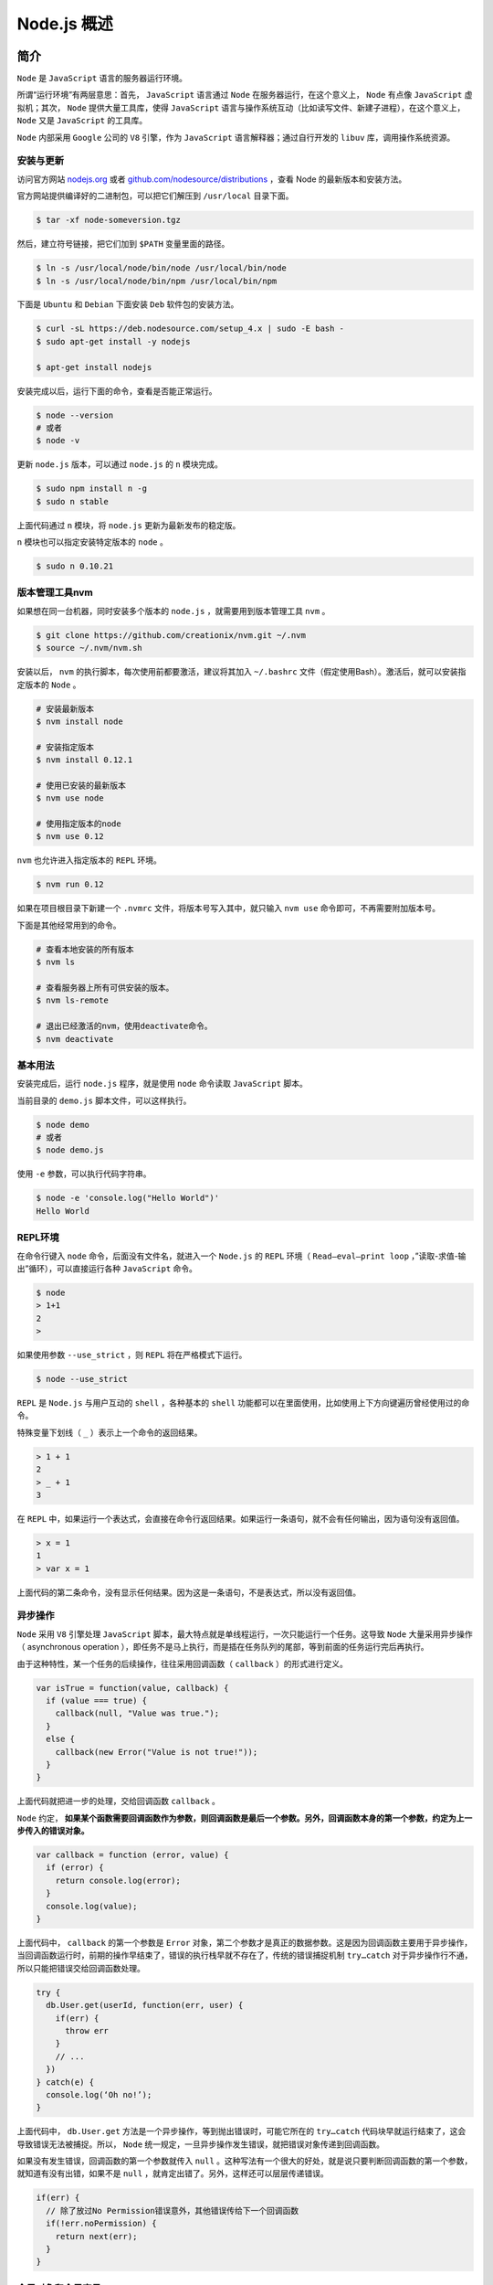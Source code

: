 **********
Node.js 概述
**********

简介
====
``Node`` 是 ``JavaScript`` 语言的服务器运行环境。

所谓“运行环境”有两层意思：首先， ``JavaScript`` 语言通过 ``Node`` 在服务器运行，在这个意义上， ``Node`` 有点像 ``JavaScript`` 虚拟机；其次， ``Node`` 提供大量工具库，使得 ``JavaScript`` 语言与操作系统互动（比如读写文件、新建子进程），在这个意义上， ``Node`` 又是 ``JavaScript`` 的工具库。

``Node`` 内部采用 ``Google`` 公司的 ``V8`` 引擎，作为 ``JavaScript`` 语言解释器；通过自行开发的 ``libuv`` 库，调用操作系统资源。

安装与更新
----------
访问官方网站 `nodejs.org <http://nodejs.org/>`_ 或者 `github.com/nodesource/distributions <https://github.com/nodesource/distributions>`_ ，查看 Node 的最新版本和安装方法。

官方网站提供编译好的二进制包，可以把它们解压到 ``/usr/local`` 目录下面。

.. code-block:: shell

    $ tar -xf node-someversion.tgz

然后，建立符号链接，把它们加到 ``$PATH`` 变量里面的路径。

.. code-block:: shell

	$ ln -s /usr/local/node/bin/node /usr/local/bin/node
	$ ln -s /usr/local/node/bin/npm /usr/local/bin/npm

下面是 ``Ubuntu`` 和 ``Debian`` 下面安装 ``Deb`` 软件包的安装方法。

.. code-block:: shell

	$ curl -sL https://deb.nodesource.com/setup_4.x | sudo -E bash -
	$ sudo apt-get install -y nodejs

	$ apt-get install nodejs

安装完成以后，运行下面的命令，查看是否能正常运行。

.. code-block:: shell

	$ node --version
	# 或者
	$ node -v

更新 ``node.js`` 版本，可以通过 ``node.js`` 的 ``n`` 模块完成。

.. code-block:: shell

	$ sudo npm install n -g
	$ sudo n stable

上面代码通过 ``n`` 模块，将 ``node.js`` 更新为最新发布的稳定版。

``n`` 模块也可以指定安装特定版本的 ``node`` 。

.. code-block:: shell

    $ sudo n 0.10.21

版本管理工具nvm
---------------
如果想在同一台机器，同时安装多个版本的 ``node.js`` ，就需要用到版本管理工具 ``nvm`` 。

.. code-block:: shell

	$ git clone https://github.com/creationix/nvm.git ~/.nvm
	$ source ~/.nvm/nvm.sh

安装以后， ``nvm`` 的执行脚本，每次使用前都要激活，建议将其加入 ``~/.bashrc`` 文件（假定使用Bash）。激活后，就可以安装指定版本的 ``Node`` 。

.. code-block:: shell

	# 安装最新版本
	$ nvm install node

	# 安装指定版本
	$ nvm install 0.12.1

	# 使用已安装的最新版本
	$ nvm use node

	# 使用指定版本的node
	$ nvm use 0.12

``nvm`` 也允许进入指定版本的 ``REPL`` 环境。

.. code-block:: shell

    $ nvm run 0.12

如果在项目根目录下新建一个 ``.nvmrc`` 文件，将版本号写入其中，就只输入 ``nvm use`` 命令即可，不再需要附加版本号。

下面是其他经常用到的命令。

.. code-block:: shell

	# 查看本地安装的所有版本
	$ nvm ls

	# 查看服务器上所有可供安装的版本。
	$ nvm ls-remote

	# 退出已经激活的nvm，使用deactivate命令。
	$ nvm deactivate

基本用法
--------
安装完成后，运行 ``node.js`` 程序，就是使用 ``node`` 命令读取 ``JavaScript`` 脚本。

当前目录的 ``demo.js`` 脚本文件，可以这样执行。

.. code-block:: shell

	$ node demo
	# 或者
	$ node demo.js

使用 ``-e`` 参数，可以执行代码字符串。

.. code-block:: shell

	$ node -e 'console.log("Hello World")'
	Hello World

REPL环境
--------
在命令行键入 ``node`` 命令，后面没有文件名，就进入一个 ``Node.js`` 的 ``REPL`` 环境（ ``Read–eval–print loop`` ，”读取-求值-输出”循环），可以直接运行各种 ``JavaScript`` 命令。


.. code-block:: shell

	$ node
	> 1+1
	2
	>

如果使用参数 ``--use_strict`` ，则 ``REPL`` 将在严格模式下运行。

.. code-block:: shell

    $ node --use_strict

``REPL`` 是 ``Node.js`` 与用户互动的 ``shell`` ，各种基本的 ``shell`` 功能都可以在里面使用，比如使用上下方向键遍历曾经使用过的命令。

特殊变量下划线（ ``_`` ）表示上一个命令的返回结果。

.. code-block:: shell

	> 1 + 1
	2
	> _ + 1
	3

在 ``REPL`` 中，如果运行一个表达式，会直接在命令行返回结果。如果运行一条语句，就不会有任何输出，因为语句没有返回值。

.. code-block:: shell

	> x = 1
	1
	> var x = 1

上面代码的第二条命令，没有显示任何结果。因为这是一条语句，不是表达式，所以没有返回值。

异步操作
--------
``Node`` 采用 ``V8`` 引擎处理 ``JavaScript`` 脚本，最大特点就是单线程运行，一次只能运行一个任务。这导致 ``Node`` 大量采用异步操作（ asynchronous operation ），即任务不是马上执行，而是插在任务队列的尾部，等到前面的任务运行完后再执行。

由于这种特性，某一个任务的后续操作，往往采用回调函数（ ``callback`` ）的形式进行定义。

.. code-block:: js

	var isTrue = function(value, callback) {
	  if (value === true) {
	    callback(null, "Value was true.");
	  }
	  else {
	    callback(new Error("Value is not true!"));
	  }
	}

上面代码就把进一步的处理，交给回调函数 ``callback`` 。

``Node`` 约定， **如果某个函数需要回调函数作为参数，则回调函数是最后一个参数。另外，回调函数本身的第一个参数，约定为上一步传入的错误对象。**

.. code-block:: js

	var callback = function (error, value) {
	  if (error) {
	    return console.log(error);
	  }
	  console.log(value);
	}

上面代码中， ``callback`` 的第一个参数是 ``Error`` 对象，第二个参数才是真正的数据参数。这是因为回调函数主要用于异步操作，当回调函数运行时，前期的操作早结束了，错误的执行栈早就不存在了，传统的错误捕捉机制 ``try…catch`` 对于异步操作行不通，所以只能把错误交给回调函数处理。

.. code-block:: js

	try {
	  db.User.get(userId, function(err, user) {
	    if(err) {
	      throw err
	    }
	    // ...
	  })
	} catch(e) {
	  console.log(‘Oh no!’);
	}

上面代码中， ``db.User.get`` 方法是一个异步操作，等到抛出错误时，可能它所在的 ``try…catch`` 代码块早就运行结束了，这会导致错误无法被捕捉。所以， ``Node`` 统一规定，一旦异步操作发生错误，就把错误对象传递到回调函数。

如果没有发生错误，回调函数的第一个参数就传入 ``null`` 。这种写法有一个很大的好处，就是说只要判断回调函数的第一个参数，就知道有没有出错，如果不是 ``null`` ，就肯定出错了。另外，这样还可以层层传递错误。

.. code-block:: js

	if(err) {
	  // 除了放过No Permission错误意外，其他错误传给下一个回调函数
	  if(!err.noPermission) {
	    return next(err);
	  }
	}

全局对象和全局变量
-----------------
``Node`` 提供以下几个全局对象，它们是所有模块都可以调用的。

- ``global`` ：表示 ``Node`` 所在的全局环境，类似于浏览器的 ``window`` 对象。需要注意的是，如果在浏览器中声明一个全局变量，实际上是声明了一个全局对象的属性，比如 ``var x = 1`` 等同于设置 ``window.x = 1`` ，但是 ``Node`` 不是这样，至少在模块中不是这样（ ``REPL`` 环境的行为与浏览器一致）。在模块文件中，声明 ``var x = 1`` ，该变量不是 ``global`` 对象的属性， ``global.x`` 等于 ``undefined`` 。这是因为模块的全局变量都是该模块私有的，其他模块无法取到。
- ``process`` ：该对象表示 ``Node`` 所处的当前进程，允许开发者与该进程互动。
- ``console`` ：指向 ``Node`` 内置的 ``console`` 模块，提供命令行环境中的标准输入、标准输出功能。

``Node`` 还提供一些全局函数。

- ``setTimeout()`` ：用于在指定毫秒之后，运行回调函数。实际的调用间隔，还取决于系统因素。间隔的毫秒数在 ``1`` 毫秒到 ``2,147,483,647`` 毫秒（约24.8天）之间。如果超过这个范围，会被自动改为 1 毫秒。该方法返回一个整数，代表这个新建定时器的编号。
- ``clearTimeout()`` ：用于终止一个 ``setTimeout`` 方法新建的定时器。
- ``setInterval()`` ：用于每隔一定毫秒调用回调函数。由于系统因素，可能无法保证每次调用之间正好间隔指定的毫秒数，但只会多于这个间隔，而不会少于它。指定的毫秒数必须是 ``1`` 到 ``2,147,483,647`` （大约24.8天）之间的整数，如果超过这个范围，会被自动改为 ``1`` 毫秒。该方法返回一个整数，代表这个新建定时器的编号。
- ``clearInterval()`` ：终止一个用 ``setInterval`` 方法新建的定时器。
- ``require()`` ：用于加载模块。
- ``Buffer()`` ：用于操作二进制数据。

``Node`` 提供两个全局变量，都以两个下划线开头。

- ``__filename`` ：指向当前运行的脚本文件名。
- ``__dirname`` ：指向当前运行的脚本所在的目录。

除此之外，还有一些对象实际上是模块内部的局部变量，指向的对象根据模块不同而不同，但是所有模块都适用，可以看作是伪全局变量，主要为 ``module`` ,  ``module.exports`` ,  ``exports`` 等。

模块化结构
==========

概述
----
``Node.js`` 采用模块化结构，按照 `CommonJS <http://wiki.commonjs.org/wiki/CommonJS>`_ 规范定义和使用模块。模块与文件是一一对应关系，即加载一个模块，实际上就是加载对应的一个模块文件。

``require`` 命令用于指定加载模块，加载时可以省略脚本文件的后缀名。

.. code-block:: js

	var circle = require('./circle.js');
	// 或者
	var circle = require('./circle');

``require`` 方法的参数是模块文件的名字。它分成两种情况，第一种情况是参数中含有文件路径（比如上例），这时路径是相对于当前脚本所在的目录，第二种情况是参数中不含有文件路径，这时 ``Node`` 到模块的安装目录，去寻找已安装的模块（比如下例）。

.. code-block:: js

    var bar = require('bar');

有时候，一个模块本身就是一个目录，目录中包含多个文件。这时候， ``Node`` 在 ``package.json`` 文件中，寻找 ``main`` 属性所指明的模块入口文件。

.. code-block:: json

	{
	  "name" : "bar",
	  "main" : "./lib/bar.js"
	}

上面代码中，模块的启动文件为 lib 子目录下的 ``bar.js`` 。当使用 ``require('bar')`` 命令加载该模块时，实际上加载的是 ``./node_modules/bar/lib/bar.js`` 文件。下面写法会起到同样效果。

.. code-block:: js

    var bar = require('bar/lib/bar.js')

如果模块目录中没有 ``package.json`` 文件， ``node.js`` 会尝试在模块目录中寻找 ``index.js`` 或 ``index.node`` 文件进行加载。

模块一旦被加载以后，就会被系统缓存。如果第二次还加载该模块，则会返回缓存中的版本，这意味着模块实际上只会执行一次。如果希望模块执行多次，则可以让模块返回一个函数，然后多次调用该函数。

核心模块
--------
如果只是在服务器运行 ``JavaScript`` 代码，用处并不大，因为服务器脚本语言已经有很多种了。 ``Node.js`` 的用处在于，它本身还提供了一系列功能模块，与操作系统互动。这些核心的功能模块，不用安装就可以使用，下面是它们的清单。

- ``http`` ：提供 ``HTTP`` 服务器功能。
- ``url`` ：解析 ``URL`` 。
- ``fs`` ：与文件系统交互。
- ``querystring`` ：解析 ``URL`` 的查询字符串。
- ``child_process`` ：新建子进程。
- ``util`` ：提供一系列实用小工具。
- ``path`` ：处理文件路径。
- ``crypto`` ：提供加密和解密功能，基本上是对 ``OpenSSL`` 的包装。

上面这些核心模块，源码都在 ``Node`` 的 ``lib`` 子目录中。为了提高运行速度，它们安装时都会被编译成二进制文件。

核心模块总是最优先加载的。如果你自己写了一个 ``HTTP`` 模块， ``require('http')`` 加载的还是核心模块。

自定义模块
----------
``Node`` 模块采用 ``CommonJS`` 规范。只要符合这个规范，就可以自定义模块。

下面是一个最简单的模块，假定新建一个 ``foo.js`` 文件，写入以下内容。

.. code-block:: js

	// foo.js

	module.exports = function(x) {
	    console.log(x);
	};

上面代码就是一个模块，它通过 ``module.exports`` 变量，对外输出一个方法。

这个模块的使用方法如下。

.. code-block:: js

	// index.js

	var m = require('./foo');

	m("这是自定义模块");

上面代码通过 ``require`` 命令加载模块文件 ``foo.js`` （后缀名省略），将模块的对外接口输出到变量 ``m`` ，然后调用 ``m`` 。这时，在命令行下运行 ``index.js`` ，屏幕上就会输出“这是自定义模块”。

.. code-block:: shell

	$ node index
	这是自定义模块

``module`` 变量是整个模块文件的顶层变量，它的 ``exports`` 属性就是模块向外输出的接口。如果直接输出一个函数（就像上面的 ``foo.js`` ），那么调用模块就是调用一个函数。但是，模块也可以输出一个对象。下面对 ``foo.js`` 进行改写。

.. code-block:: js

	// foo.js

	var out = new Object();

	function p(string) {
	  console.log(string);
	}

	out.print = p;

	module.exports = out;

上面的代码表示模块输出 ``out`` 对象，该对象有一个 ``print`` 属性，指向一个函数。下面是这个模块的使用方法。

.. code-block:: js

	// index.js

	var m = require('./foo');

	m.print("这是自定义模块");

上面代码表示，由于具体的方法定义在模块的 ``print`` 属性上，所以必须显式调用 ``print`` 属性。

异常处理
========
``Node`` 是单线程运行环境，一旦抛出的异常没有被捕获，就会引起整个进程的崩溃。所以， ``Node`` 的异常处理对于保证系统的稳定运行非常重要。

一般来说， ``Node`` 有三种方法，传播一个错误。

- 使用 ``throw`` 语句抛出一个错误对象，即抛出异常。
- 将错误对象传递给回调函数，由回调函数负责发出错误。
- 通过 ``EventEmitter`` 接口，发出一个 ``error`` 事件。

try…catch结构
-------------
最常用的捕获异常的方式，就是使用 ``try…catch`` 结构。但是，这个结构无法捕获异步运行的代码抛出的异常。

.. code-block:: js

	try {
	  process.nextTick(function () {
	    throw new Error("error");
	  });
	} catch (err) {
	  //can not catch it
	  console.log(err);
	}

	try {
	  setTimeout(function(){
	    throw new Error("error");
	  },1)
	} catch (err) {
	  //can not catch it
	  console.log(err);
	}

上面代码分别用 ``process.nextTick`` 和 ``setTimeout`` 方法，在下一轮事件循环抛出两个异常，代表异步操作抛出的错误。它们都无法被 ``catch`` 代码块捕获，因为 ``catch`` 代码块所在的那部分已经运行结束了。

一种解决方法是将错误捕获代码，也放到异步执行。

.. code-block:: js

	function async(cb, err) {
	  setTimeout(function() {
	    try {
	      if (true)
	        throw new Error("woops!");
	      else
	        cb("done");
	    } catch(e) {
	      err(e);
	    }
	  }, 2000)
	}

	async(function(res) {
	  console.log("received:", res);
	}, function(err) {
	  console.log("Error: async threw an exception:", err);
	});
	// Error: async threw an exception: Error: woops!

上面代码中， ``async`` 函数异步抛出的错误，可以同样部署在异步的 ``catch`` 代码块捕获。

这两种处理方法都不太理想。一般来说， ``Node`` 只在很少场合才用 ``try/catch`` 语句，比如使用 ``JSON.parse`` 解析 ``JSON`` 文本。

回调函数
--------
``Node`` 采用的方法，是将错误对象作为第一个参数，传入回调函数。这样就避免了捕获代码与发生错误的代码不在同一个时间段的问题。

.. code-block:: js

	fs.readFile('/foo.txt', function(err, data) {
	  if (err !== null) throw err;
	  console.log(data);
	});

上面代码表示，读取文件 ``foo.txt`` 是一个异步操作，它的回调函数有两个参数，第一个是错误对象，第二个是读取到的文件数据。如果第一个参数不是 ``null`` ，就意味着发生错误，后面代码也就不再执行了。

下面是一个完整的例子。

.. code-block:: js

	function async2(continuation) {
	  setTimeout(function() {
	    try {
	      var res = 42;
	      if (true)
	        throw new Error("woops!");
	      else
	        continuation(null, res); // pass 'null' for error
	    } catch(e) {
	      continuation(e, null);
	    }
	  }, 2000);
	}

	async2(function(err, res) {
	  if (err)
	    console.log("Error: (cps) failed:", err);
	  else
	    console.log("(cps) received:", res);
	});
	// Error: (cps) failed: woops!

上面代码中， ``async2`` 函数的回调函数的第一个参数就是一个错误对象，这是为了处理异步操作抛出的错误。

EventEmitter接口的error事件
--------------------------
发生错误的时候，也可以用 ``EventEmitter`` 接口抛出 ``error`` 事件。

.. code-block:: js

	var EventEmitter = require('events').EventEmitter;
	var emitter = new EventEmitter();

	emitter.emit('error', new Error('something bad happened'));

使用上面的代码必须小心，因为如果没有对 ``error`` 事件部署监听函数，会导致整个应用程序崩溃。所以，一般总是必须同时部署下面的代码。

.. code-block:: js

	emitter.on('error', function(err) {
	  console.error('出错：' + err.message);
	});

uncaughtException事件
---------------------
当一个异常未被捕获，就会触发 ``uncaughtException`` 事件，可以对这个事件注册回调函数，从而捕获异常。

.. code-block:: js

	var logger = require('tracer').console();
	process.on('uncaughtException', function(err) {
	  console.error('Error caught in uncaughtException event:', err);
	});

	try {
	  setTimeout(function(){
	    throw new Error("error");
	  },1);
	} catch (err) {
	  //can not catch it
	  console.log(err);
	}

只要给 ``uncaughtException`` 配置了回调， ``Node`` 进程不会异常退出，但异常发生的上下文已经丢失，无法给出异常发生的详细信息。而且，异常可能导致 ``Node`` 不能正常进行内存回收，出现内存泄露。所以，当 ``uncaughtException`` 触发后，最好记录错误日志，然后结束 ``Node`` 进程。

.. code-block:: js

	process.on('uncaughtException', function(err) {
	  logger.log(err);
	  process.exit(1);
	});

unhandledRejection事件
----------------------
``iojs`` 有一个 ``unhandledRejection`` 事件，用来监听没有捕获的 ``Promise`` 对象的 ``rejected`` 状态。

.. code-block:: js

	var promise = new Promise(function(resolve, reject) {
	  reject(new Error("Broken."));
	});

	promise.then(function(result) {
	  console.log(result);
	})

上面代码中， ``promise`` 的状态变为 ``rejected`` ，并且抛出一个错误。但是，不会有任何反应，因为没有设置任何处理函数。

只要监听 ``unhandledRejection`` 事件，就能解决这个问题。

.. code-block:: js

	process.on('unhandledRejection', function (err, p) {
	  console.error(err.stack);
	})

需要注意的是， ``unhandledRejection`` 事件的监听函数有两个参数，第一个是错误对象，第二个是产生错误的 ``promise`` 对象。这可以提供很多有用的信息。

.. code-block:: js

	var http = require('http');

	http.createServer(function (req, res) {
	  var promise = new Promise(function(resolve, reject) {
	    reject(new Error("Broken."))
	  })

	  promise.info = {url: req.url}
	}).listen(8080)

	process.on('unhandledRejection', function (err, p) {
	  if (p.info && p.info.url) {
	    console.log('Error in URL', p.info.url)
	  }
	  console.error(err.stack)
	})

上面代码会在出错时，输出用户请求的网址。

.. code-block:: shell

	Error in URL /testurl
	Error: Broken.
	  at /Users/mikeal/tmp/test.js:9:14
	  at Server.<anonymous> (/Users/mikeal/tmp/test.js:4:17)
	  at emitTwo (events.js:87:13)
	  at Server.emit (events.js:169:7)
	  at HTTPParser.parserOnIncoming [as onIncoming] (_http_server.js:471:12)
	  at HTTPParser.parserOnHeadersComplete (_http_common.js:88:23)
	  at Socket.socketOnData (_http_server.js:322:22)
	  at emitOne (events.js:77:13)
	  at Socket.emit (events.js:166:7)
	  at readableAddChunk (_stream_readable.js:145:16)

命令行脚本
==========

``node`` 脚本可以作为命令行脚本使用。

.. code-block:: shell

    $ node foo.js

上面代码执行了 ``foo.js`` 脚本文件。

``foo.js`` 文件的第一行，如果加入了解释器的位置，就可以将其作为命令行工具直接调用。

.. code-block:: shell

    #!/usr/bin/env node

调用前，需更改文件的执行权限。

.. code-block:: shell

	$ chmod u+x foo.js
	$ ./foo.js arg1 arg2 ...

作为命令行脚本时， ``console.log`` 用于输出内容到标准输出， ``process.stdin`` 用于读取标准输入， ``child_process.exec()`` 用于执行一个 ``shell`` 命令。